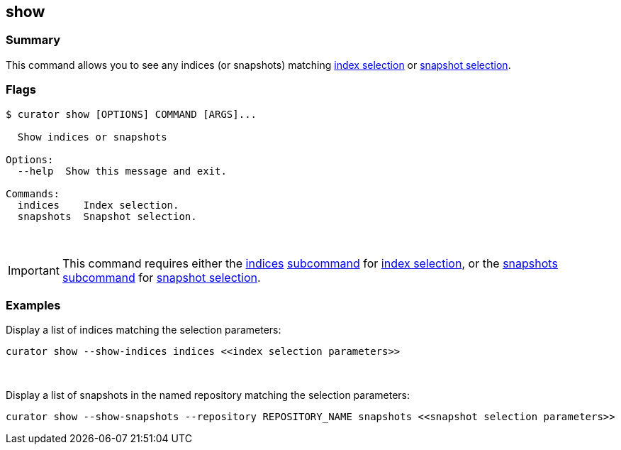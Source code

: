 [[show]]
== show

[float]
Summary
~~~~~~~

This command allows you to see any indices (or snapshots) matching
<<index-selection,index selection>> or
<<snapshot-selection,snapshot selection>>.

[float]
Flags
~~~~~

------------------------------------------
$ curator show [OPTIONS] COMMAND [ARGS]...

  Show indices or snapshots

Options:
  --help  Show this message and exit.

Commands:
  indices    Index selection.
  snapshots  Snapshot selection.
------------------------------------------

&nbsp;

IMPORTANT: This command requires either the <<indices-subcommand,indices>>
<<subcommand,subcommand>> for <<index-selection,index selection>>, or the
<<snapshots-subcommand,snapshots>> <<subcommand,subcommand>> for
<<snapshot-selection,snapshot selection>>.

[float]
Examples
~~~~~~~~

Display a list of indices matching the selection parameters:

------------------------------------------------------------------
curator show --show-indices indices <<index selection parameters>>
------------------------------------------------------------------

&nbsp;

Display a list of snapshots in the named repository matching the selection
parameters:

------------------------------------------------------------------------------------------------------
curator show --show-snapshots --repository REPOSITORY_NAME snapshots <<snapshot selection parameters>>
------------------------------------------------------------------------------------------------------
